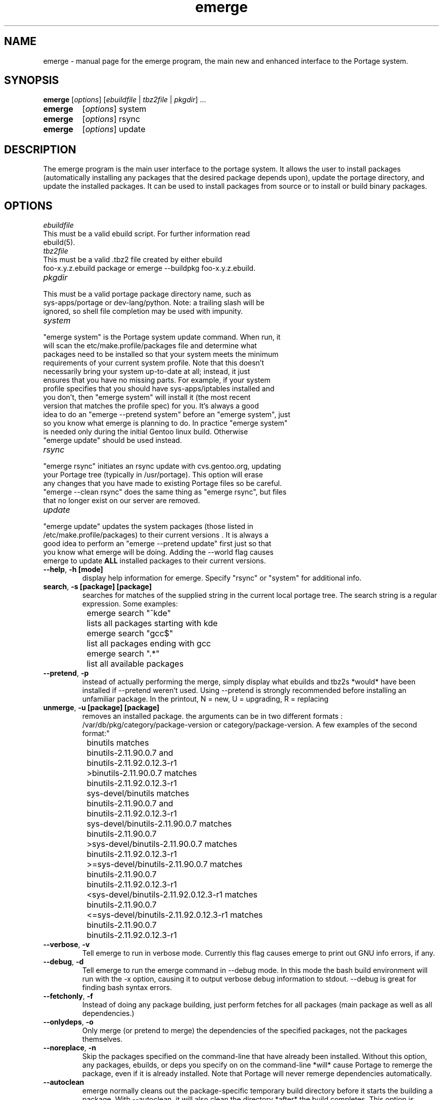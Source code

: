 .TH emerge "1" "Feb 2002" "portage 1.8.8" 
.SH NAME
emerge \- manual page for the emerge program, the main new and enhanced interface to the Portage system. 
.SH SYNOPSIS
.B emerge
[\fIoptions\fR] [\fIebuildfile\fR | \fItbz2file\fR | \fIpkgdir\fR] ...
.TP
.B emerge 
[\fIoptions\fR] system
.TP
.B emerge 
[\fIoptions\fR] rsync
.TP
.B emerge 
[\fIoptions\fR] update
.SH DESCRIPTION
The emerge program is the main user interface to the portage system. 
It allows the user to install packages (automatically installing any
packages that the desired package depends upon), update the portage 
directory, and update the installed packages.  It can be used to install packages
from source or to install or build binary packages. 
.PP
.SH OPTIONS 
\fIebuildfile\fR
.TP
This must be a valid ebuild script. For further information read ebuild(5).
.TP
\fItbz2file\fR
.TP
This must be a valid .tbz2 file created by either ebuild foo-x.y.z.ebuild package or emerge --buildpkg foo-x.y.z.ebuild. 
.TP
\fIpkgdir\fR
.TP
This must be a valid portage package directory name, such as sys-apps/portage or dev-lang/python.  Note: a trailing slash will be ignored, so shell file completion may be used with impunity.
.TP
\fIsystem\fR
.TP
"emerge system" is the Portage system update command.  When run, it will scan the etc/make.profile/packages file and determine what packages need to be installed so that your system meets the minimum requirements of your current system profile.  Note that this doesn't necessarily bring your system up-to-date at all; instead, it just ensures that you have no missing parts.  For example, if your system profile specifies that you should have sys-apps/iptables installed and you don't, then "emerge system" will install it (the most recent version that matches the profile spec) for you.  It's always a good idea to do an "emerge --pretend system" before an "emerge system", just so you know what emerge is planning to do.  In practice "emerge system" is needed only during the initial Gentoo linux build.  Otherwise "emerge update" should be used instead.
.TP
\fIrsync\fR
.TP
"emerge rsync" initiates an rsync update with cvs.gentoo.org, updating your Portage tree (typically in /usr/portage).  This option will erase any changes that you have made to existing Portage files so be careful.  "emerge --clean rsync" does the same thing as "emerge rsync", but files that no longer exist on our server are removed.
.TP
\fIupdate\fR
.TP
"emerge update" updates the system packages (those listed in /etc/make.profile/packages) to their current versions .  It is always a good idea to perform an "emerge --pretend update" first just so that you know what emerge will be doing.  Adding the --world flag causes emerge to update \fBALL\fR installed packages to their current versions.  
.TP
\fB--help\fR, \fB-h\fR \fB[mode]\fR
display help information for emerge.  Specify "rsync" or "system" for additional info.
.TP
\fBsearch\fR, \fB-s\fR \fB [package] [package]\fR
searches for matches of the supplied string in the current local portage tree.  The search string is a regular expression.  Some examples:
.br
	emerge search "^kde"
.br
		lists all packages starting with kde
.br
	emerge search "gcc$"
.br
		list all packages ending with gcc
.br
	emerge search ".*"
.br
		list all available packages
.br
.TP
\fB--pretend\fR, \fB-p\fR
instead of actually performing the merge, simply display what ebuilds and tbz2s *would* have been installed if --pretend weren't used.  Using --pretend is strongly recommended before installing an unfamiliar package.  In the printout, N = new, U = upgrading, R = replacing
.TP
\fBunmerge\fR, \fB-u\fR \fB[package] [package]\fR
removes an installed package. the arguments can be in two different formats : /var/db/pkg/category/package-version or category/package-version. A few examples of the second format:"
.br
	binutils matches
.br
		binutils-2.11.90.0.7 and
.br
		binutils-2.11.92.0.12.3-r1
.br
	>binutils-2.11.90.0.7 matches
.br
		binutils-2.11.92.0.12.3-r1
.br
	sys-devel/binutils matches
.br
		binutils-2.11.90.0.7 and
.br
		binutils-2.11.92.0.12.3-r1
.br
	sys-devel/binutils-2.11.90.0.7 matches
.br
		binutils-2.11.90.0.7
.br
	>sys-devel/binutils-2.11.90.0.7 matches
.br
		binutils-2.11.92.0.12.3-r1
.br
	>=sys-devel/binutils-2.11.90.0.7 matches
.br
		binutils-2.11.90.0.7
.br
		binutils-2.11.92.0.12.3-r1
.br
	<sys-devel/binutils-2.11.92.0.12.3-r1 matches
.br
		binutils-2.11.90.0.7
.br
	<=sys-devel/binutils-2.11.92.0.12.3-r1 matches
.br
		binutils-2.11.90.0.7
.br
		binutils-2.11.92.0.12.3-r1
.br
.TP
\fB--verbose\fR, \fB-v\fR
Tell emerge to run in verbose mode.  Currently this flag causes emerge to print out GNU info errors, if any.
.TP
\fB--debug\fR, \fB-d\fR 
Tell emerge to run the emerge command in --debug mode.  In this mode the bash build environment will run with the -x option, causing it to output verbose debug information to stdout.  --debug is great for finding bash syntax errors.
.TP
\fB--fetchonly\fR, \fB-f\fR
 Instead of doing any package building, just perform fetches for all packages (main package as well as all dependencies.)
.TP
\fB--onlydeps\fR, \fB-o\fR
Only merge (or pretend to merge) the dependencies of the specified packages, not the packages themselves.
.TP
\fB--noreplace\fR, \fB-n\fR
Skip the packages specified on the command-line that have already been installed.  Without this option, any packages, ebuilds, or deps you specify on on the command-line *will* cause Portage to remerge the package, even if it is already installed. Note that Portage will never remerge dependencies automatically.
.TP
\fB--autoclean\fR
emerge normally cleans out the package-specific temporary build directory before it starts the building a package.  With --autoclean, it will also clean the directory *after* the build completes.  This option is automatically enabled for normal users, but maintainers can use this option to enable autocleaning.
.TP
\fB--usepkg\fR, \fB-k\fR 
tell emerge to use binary packages (from $DISTDIR) if they are available, thus possibly avoiding some time-consuming compiles. This option is useful for CD installs; you can export DISTDIR=/mnt/cdrom/packages and then use this option to have emerge "pull" binary packages from the CD in order to satisfy dependencies.
.TP
\fB--buildpkg\fR, \fB-b\fR
tell emerge to build binary packages for all ebuilds processed (in addition to actually merging the packages.  Useful for maintainers or if you administrate multiple Gentoo Linux systems (build once, emerge tbz2s everywhere).  The package will be created in the \fI${PKGDIR}\fR/ALL directory.
.TP
.SH AUTHORS
Daniel Robbins <drobbins@gentoo.org>
Geert Bevin <gbevin@gentoo.org>
Achim Gottinger <achim@gentoo.org>
.SH "SEE ALSO"
ebuild(1) ebuild(5) make.defaults(5) make.conf(5)
.TP
The helper apps in \fI/usr/lib/portage/bin\fR.
.SH FILES
\fB/etc/make.conf\fR 
Contains variables for the build-process and 
overwrites those in make.defaults
.TP
\fB/etc/make.profile/make.defaults\fR
Contains the profile dependend variables for the build-process,
you should edit \fI/etc/make.conf\fR instead.
.TP
\fB/etc/make.profile/virtuals\fR 
Contains a list of packages used to resolve virtual dependencies
.TP
\fB/etc/make.profile/package\fR
Contains a list of packages used for the base system
.TP
\fB/etc/make.globals\fR 
Contains the default variables for the build-process, 
you should edit \fI/etc/make.conf\fR instead.
.TP

